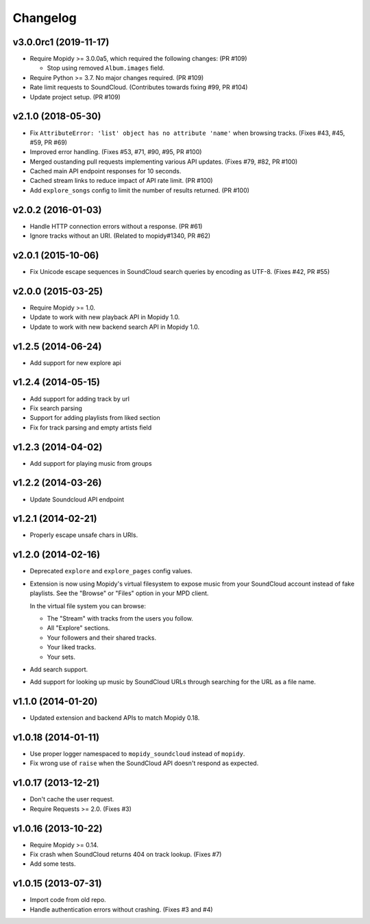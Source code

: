 *********
Changelog
*********

v3.0.0rc1 (2019-11-17)
======================

- Require Mopidy >= 3.0.0a5, which required the following changes: (PR #109)

  - Stop using removed ``Album.images`` field.

- Require Python >= 3.7. No major changes required. (PR #109)

- Rate limit requests to SoundCloud. (Contributes towards fixing #99, PR #104)

- Update project setup. (PR #109)


v2.1.0 (2018-05-30)
===================

- Fix ``AttributeError: 'list' object has no attribute 'name'`` when browsing
  tracks. (Fixes #43, #45, #59, PR #69)
- Improved error handling. (Fixes #53, #71, #90, #95, PR #100)
- Merged oustanding pull requests implementing various API updates. (Fixes #79,
  #82, PR #100)
- Cached main API endpoint responses for 10 seconds.
- Cached stream links to reduce impact of API rate limit. (PR #100)
- Add ``explore_songs`` config to limit the number of results returned.
  (PR #100)


v2.0.2 (2016-01-03)
===================

- Handle HTTP connection errors without a response. (PR #61)

- Ignore tracks without an URI. (Related to mopidy#1340, PR #62)


v2.0.1 (2015-10-06)
===================

- Fix Unicode escape sequences in SoundCloud search queries by encoding as
  UTF-8. (Fixes #42, PR #55)


v2.0.0 (2015-03-25)
===================

- Require Mopidy >= 1.0.

- Update to work with new playback API in Mopidy 1.0.

- Update to work with new backend search API in Mopidy 1.0.


v1.2.5 (2014-06-24)
===================

- Add support for new explore api


v1.2.4 (2014-05-15)
===================

- Add support for adding track by url
- Fix search parsing
- Support for adding playlists from liked section
- Fix for track parsing and empty artists field


v1.2.3 (2014-04-02)
===================

- Add support for playing music from groups


v1.2.2 (2014-03-26)
===================

- Update Soundcloud API endpoint


v1.2.1 (2014-02-21)
===================

- Properly escape unsafe chars in URIs.


v1.2.0 (2014-02-16)
===================

- Deprecated ``explore`` and ``explore_pages`` config values.

- Extension is now using Mopidy's virtual filesystem to expose music from your
  SoundCloud account instead of fake playlists. See the "Browse" or "Files"
  option in your MPD client.

  In the virtual file system you can browse:

  - The "Stream" with tracks from the users you follow.

  - All "Explore" sections.

  - Your followers and their shared tracks.

  - Your liked tracks.

  - Your sets.

- Add search support.

- Add support for looking up music by SoundCloud URLs through searching for the
  URL as a file name.


v1.1.0 (2014-01-20)
===================

- Updated extension and backend APIs to match Mopidy 0.18.


v1.0.18 (2014-01-11)
====================

- Use proper logger namespaced to ``mopidy_soundcloud`` instead of ``mopidy``.

- Fix wrong use of ``raise`` when the SoundCloud API doesn't respond as
  expected.


v1.0.17 (2013-12-21)
====================

- Don't cache the user request.

- Require Requests >= 2.0. (Fixes #3)


v1.0.16 (2013-10-22)
====================

- Require Mopidy >= 0.14.

- Fix crash when SoundCloud returns 404 on track lookup. (Fixes #7)

- Add some tests.


v1.0.15 (2013-07-31)
====================

- Import code from old repo.

- Handle authentication errors without crashing. (Fixes #3 and #4)
